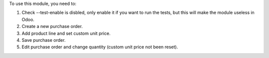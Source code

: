 To use this module, you need to:

#. Check --test-enable is disbled, only enable it if you want to run the tests, but this will make the module useless in Odoo.
#. Create a new purchase order.
#. Add product line and set custom unit price.
#. Save purchase order.
#. Edit purchase order and change quantity (custom unit price not been reset).
